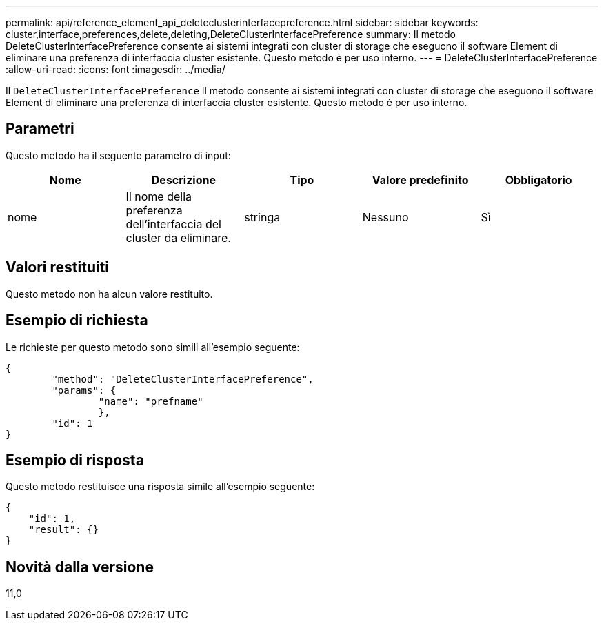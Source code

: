 ---
permalink: api/reference_element_api_deleteclusterinterfacepreference.html 
sidebar: sidebar 
keywords: cluster,interface,preferences,delete,deleting,DeleteClusterInterfacePreference 
summary: Il metodo DeleteClusterInterfacePreference consente ai sistemi integrati con cluster di storage che eseguono il software Element di eliminare una preferenza di interfaccia cluster esistente. Questo metodo è per uso interno. 
---
= DeleteClusterInterfacePreference
:allow-uri-read: 
:icons: font
:imagesdir: ../media/


[role="lead"]
Il `DeleteClusterInterfacePreference` Il metodo consente ai sistemi integrati con cluster di storage che eseguono il software Element di eliminare una preferenza di interfaccia cluster esistente. Questo metodo è per uso interno.



== Parametri

Questo metodo ha il seguente parametro di input:

|===
| Nome | Descrizione | Tipo | Valore predefinito | Obbligatorio 


 a| 
nome
 a| 
Il nome della preferenza dell'interfaccia del cluster da eliminare.
 a| 
stringa
 a| 
Nessuno
 a| 
Sì

|===


== Valori restituiti

Questo metodo non ha alcun valore restituito.



== Esempio di richiesta

Le richieste per questo metodo sono simili all'esempio seguente:

[listing]
----
{
	"method": "DeleteClusterInterfacePreference",
	"params": {
		"name": "prefname"
		},
	"id": 1
}
----


== Esempio di risposta

Questo metodo restituisce una risposta simile all'esempio seguente:

[listing]
----
{
    "id": 1,
    "result": {}
}
----


== Novità dalla versione

11,0

